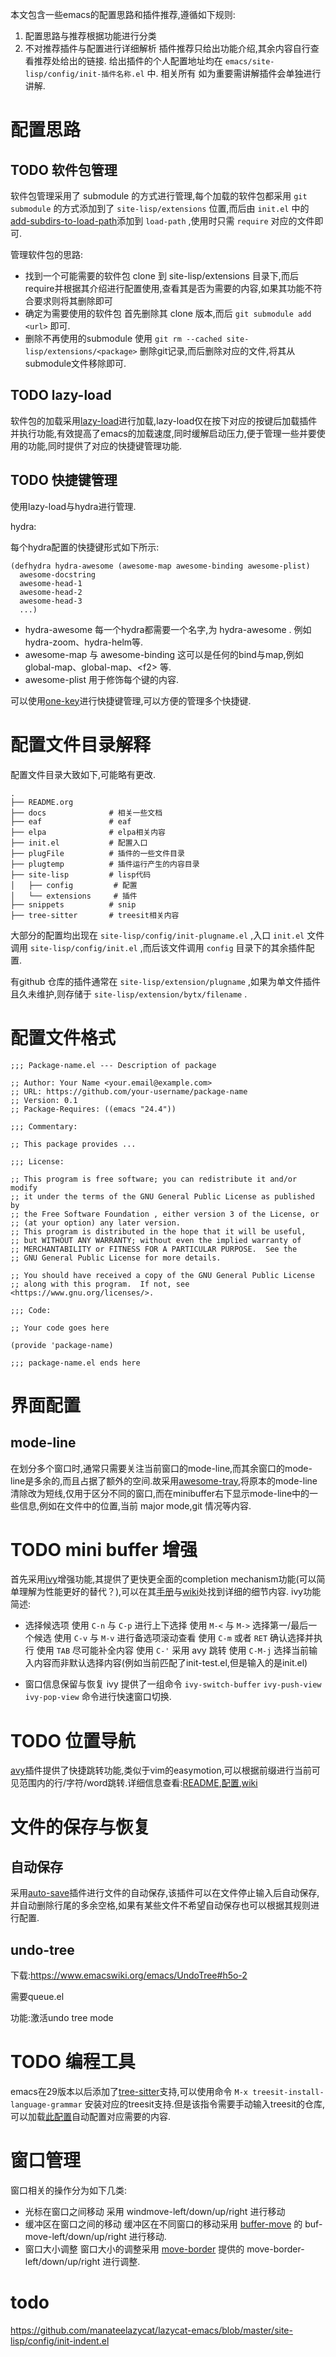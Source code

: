本文包含一些emacs的配置思路和插件推荐,遵循如下规则:

1. 配置思路与推荐根据功能进行分类
2. 不对推荐插件与配置进行详细解析
   插件推荐只给出功能介绍,其余内容自行查看推荐处给出的链接.
   给出插件的个人配置地址均在 ~emacs/site-lisp/config/init-插件名称.el~ 中.
   相关所有
   如为重要需讲解插件会单独进行讲解.

* 配置思路

** TODO 软件包管理

软件包管理采用了 submodule 的方式进行管理,每个加载的软件包都采用 ~git submodule~ 的方式添加到了 ~site-lisp/extensions~ 位置,而后由 ~init.el~ 中的[[https://github.com/BYTX-zyh/emacs/blob/master/init.el#L10][add-subdirs-to-load-path]]添加到 ~load-path~ ,使用时只需 ~require~ 对应的文件即可.

管理软件包的思路:
- 找到一个可能需要的软件包
  clone 到 site-lisp/extensions 目录下,而后require并根据其介绍进行配置使用,查看其是否为需要的内容,如果其功能不符合要求则将其删除即可
- 确定为需要使用的软件包
  首先删除其 clone 版本,而后 ~git submodule add <url>~ 即可.
- 删除不再使用的submodule
  使用 ~git rm --cached site-lisp/extensions/<package>~ 删除git记录,而后删除对应的文件,将其从submodule文件移除即可.

** TODO lazy-load

软件包的加载采用[[https://github.com/manateelazycat/lazy-load][lazy-load]]进行加载,lazy-load仅在按下对应的按键后加载插件并执行功能,有效提高了emacs的加载速度,同时缓解启动压力,便于管理一些并要使用的功能,同时提供了对应的快捷键管理功能.

** TODO 快捷键管理

使用lazy-load与hydra进行管理.

hydra:

每个hydra配置的快捷键形式如下所示:
#+begin_src elisp
(defhydra hydra-awesome (awesome-map awesome-binding awesome-plist)
  awesome-docstring
  awesome-head-1
  awesome-head-2
  awesome-head-3
  ...)
#+end_src

- hydra-awesome
  每一个hydra都需要一个名字,为 hydra-awesome . 例如 hydra-zoom、hydra-helm等.
- awesome-map 与 awesome-binding
  这可以是任何的bind与map,例如 global-map、global-map、<f2> 等.
- awesome-plist
  用于修饰每个键的内容.

可以使用[[https://github.com/manateelazycat/one-key][one-key]]进行快捷键管理,可以方便的管理多个快捷键.

* 配置文件目录解释

配置文件目录大致如下,可能略有更改.
#+begin_src text
.
├── README.org
├── docs              # 相关一些文档
├── eaf               # eaf
├── elpa              # elpa相关内容
├── init.el           # 配置入口
├── plugFile          # 插件的一些文件目录
├── plugtemp          # 插件运行产生的内容目录
├── site-lisp         # lisp代码
│   ├── config         # 配置
│   └── extensions     # 插件
├── snippets          # snip
├── tree-sitter       # treesit相关内容
#+end_src

大部分的配置均出现在 ~site-lisp/config/init-plugname.el~ ,入口 ~init.el~ 文件调用 ~site-lisp/config/init.el~ ,而后该文件调用 ~config~ 目录下的其余插件配置.

有github 仓库的插件通常在 ~site-lisp/extension/plugname~ ,如果为单文件插件且久未维护,则存储于 ~site-lisp/extension/bytx/filename~ .

* 配置文件格式

#+begin_src
;;; Package-name.el --- Description of package

;; Author: Your Name <your.email@example.com>
;; URL: https://github.com/your-username/package-name
;; Version: 0.1
;; Package-Requires: ((emacs "24.4"))

;;; Commentary:

;; This package provides ...

;;; License:

;; This program is free software; you can redistribute it and/or modify
;; it under the terms of the GNU General Public License as published by
;; the Free Software Foundation , either version 3 of the License, or
;; (at your option) any later version.
;; This program is distributed in the hope that it will be useful,
;; but WITHOUT ANY WARRANTY; without even the implied warranty of
;; MERCHANTABILITY or FITNESS FOR A PARTICULAR PURPOSE.  See the
;; GNU General Public License for more details.

;; You should have received a copy of the GNU General Public License
;; along with this program.  If not, see <https://www.gnu.org/licenses/>.

;;; Code:

;; Your code goes here

(provide 'package-name)

;;; package-name.el ends here
#+end_src

* 界面配置

** mode-line

在划分多个窗口时,通常只需要关注当前窗口的mode-line,而其余窗口的mode-line是多余的,而且占据了额外的空间.故采用[[https://github.com/manateelazycat/awesome-tray][awesome-tray]],将原本的mode-line清除改为短线,仅用于区分不同的窗口,而在minibuffer右下显示mode-line中的一些信息,例如在文件中的位置,当前 major mode,git 情况等内容.

* TODO mini buffer 增强
[[file:../src/emacs/配置.org/ivy.png]]

  首先采用[[https://github.com/abo-abo/swiper#ivy][ivy]]增强功能,其提供了更快更全面的completion mechanism功能(可以简单理解为性能更好的替代？),可以在其[[https://oremacs.com/swiper/][手册]]与[[https://github.com/abo-abo/swiper/wiki][wiki]]处找到详细的细节内容.
  ivy功能简述:
  - 选择候选项
    使用 ~C-n~ 与 ~C-p~ 进行上下选择
    使用 ~M-<~ 与 ~M->~ 选择第一/最后一个候选
    使用 ~C-v~ 与 ~M-v~ 进行备选项滚动查看
    使用 ~C-m~ 或者 ~RET~ 确认选择并执行
    使用 ~TAB~ 尽可能补全内容
    使用 ~C-'~ 采用 avy 跳转
    使用 ~C-M-j~ 选择当前输入内容而非默认选择内容(例如当前匹配了init-test.el,但是输入的是init.el)
 - 窗口信息保留与恢复
   ivy 提供了一组命令 ~ivy-switch-buffer~ ~ivy-push-view~ ~ivy-pop-view~ 命令进行快速窗口切换.

* TODO 位置导航

[[file:../src/emacs/README.org/avy.gif]]
[[https://github.com/abo-abo/avy][avy]]插件提供了快捷跳转功能,类似于vim的easymotion,可以根据前缀进行当前可见范围内的行/字符/word跳转.详细信息查看:[[https://github.com/abo-abo/avy][README]],[[https://github.com/abo-abo/avy/wiki/defcustom][配置]],[[https://github.com/abo-abo/avy/wiki/custom-commands][wiki]]

* 文件的保存与恢复

** 自动保存

  采用[[https://github.com/manateelazycat/auto-save][auto-save]]插件进行文件的自动保存,该插件可以在文件停止输入后自动保存,并自动删除行尾的多余空格,如果有某些文件不希望自动保存也可以根据其规则进行配置.

** undo-tree

下载:https://www.emacswiki.org/emacs/UndoTree#h5o-2

需要queue.el

功能:激活undo tree mode

* TODO 编程工具

emacs在29版本以后添加了[[https://tree-sitter.github.io/tree-sitter/][tree-sitter]]支持,可以使用命令 ~M-x treesit-install-language-grammar~ 安装对应的treesit支持.但是该指令需要手动输入treesit的仓库,可以加载[[https://github.com/BYTX-zyh/emacs/blob/master/site-lisp/config/init-treesit.el][此配置]]自动配置对应需要的内容.

* 窗口管理

窗口相关的操作分为如下几类:
- 光标在窗口之间移动
  采用 windmove-left/down/up/right 进行移动
- 缓冲区在窗口之间的移动
  缓冲区在不同窗口的移动采用 [[https://www.emacswiki.org/emacs/buffer-move.el][buffer-move]] 的 buf-move-left/down/up/right 进行移动.
- 窗口大小调整
  窗口大小的调整采用 [[https://github.com/ramnes/move-border][move-border]] 提供的 move-border-left/down/up/right 进行调整.



* todo
 https://github.com/manateelazycat/lazycat-emacs/blob/master/site-lisp/config/init-indent.el
